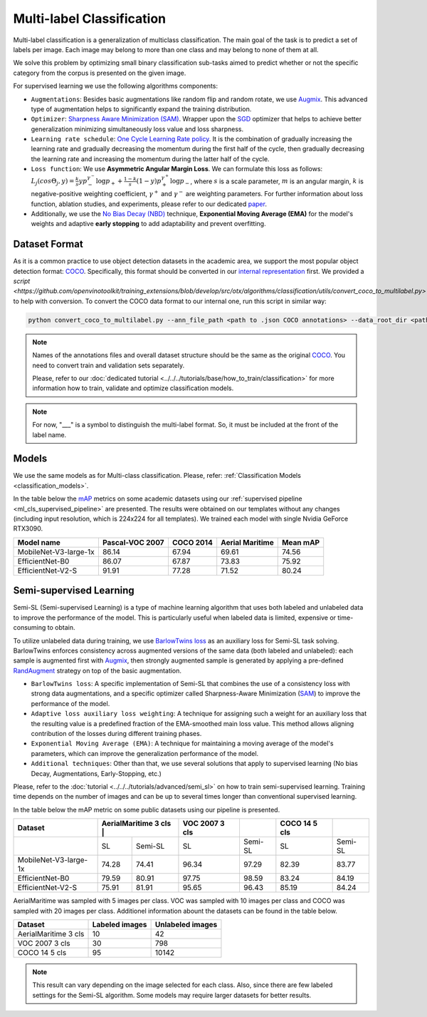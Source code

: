 Multi-label Classification
==========================

Multi-label classification is a generalization of multiclass classification. The main goal of the task is to predict a set of labels per image. Each image may belong to more than one class and may belong to none of them at all.

We solve this problem by optimizing small binary classification sub-tasks aimed to predict whether or not the specific category from the corpus is presented on the given image.

.. _ml_cls_supervised_pipeline:

For supervised learning we use the following algorithms components:

- ``Augmentations``: Besides basic augmentations like random flip and random rotate, we use `Augmix <https://arxiv.org/abs/1912.02781>`_. This advanced type of augmentation helps to significantly expand the training distribution.

- ``Optimizer``: `Sharpness Aware Minimization (SAM) <https://arxiv.org/abs/2209.06585>`_. Wrapper upon the `SGD <https://en.wikipedia.org/wiki/Stochastic_gradient_descent>`_ optimizer that helps to achieve better generalization minimizing simultaneously loss value and loss sharpness.

- ``Learning rate schedule``: `One Cycle Learning Rate policy <https://arxiv.org/abs/1708.07120>`_. It is the combination of gradually increasing the learning rate and gradually decreasing the momentum during the first half of the cycle, then gradually decreasing the learning rate and increasing the momentum during the latter half of the cycle.

- ``Loss function``: We use **Asymmetric Angular Margin Loss**. We can formulate this loss as follows: :math:`L_j (cos\Theta_j,y) = \frac{k}{s}y p_-^{\gamma^-}\log{p_+} + \frac{1-k}{s}(1-y)p_+^{\gamma^+}\log{p_-}`, where :math:`s` is a scale parameter, :math:`m` is an angular margin, :math:`k` is negative-positive weighting coefficient, :math:`\gamma^+` and :math:`\gamma^-` are weighting parameters. For further information about loss function, ablation studies, and experiments, please refer to our dedicated `paper <https://arxiv.org/abs/2209.06585>`_.

- Additionally, we use the `No Bias Decay (NBD) <https://arxiv.org/abs/1812.01187>`_ technique, **Exponential Moving Average (EMA)** for the model's weights and adaptive **early stopping** to add adaptability and prevent overfitting.

**************
Dataset Format
**************

As it is a common practice to use object detection datasets in the academic area, we support the most popular object detection format: `COCO <https://cocodataset.org/#format-data>`_.
Specifically, this format should be converted in our `internal representation <https://github.com/openvinotoolkit/training_extensions/tree/develop/tests/assets/datumaro_multilabel>`_ first. We provided a `script <https://github.com/openvinotoolkit/training_extensions/blob/develop/src/otx/algorithms/classification/utils/convert_coco_to_multilabel.py>` to help with conversion.
To convert the COCO data format to our internal one, run this script in similar way:

.. code-block::

    python convert_coco_to_multilabel.py --ann_file_path <path to .json COCO annotations> --data_root_dir <path to images folder> --output <output path to save annotations>

.. note::
    Names of the annotations files and overall dataset structure should be the same as the original `COCO <https://cocodataset.org/#format-data>`_. You need to convert train and validation sets separately.

    Please, refer to our :doc:`dedicated tutorial <../../../tutorials/base/how_to_train/classification>` for more information how to train, validate and optimize classification models.

.. note::
    For now, "___" is a symbol to distinguish the multi-label format. So, it must be included at the front of the label name. 

******
Models
******
We use the same models as for Multi-class classification. Please, refer: :ref:`Classification Models <classification_models>`.

In the table below the `mAP <https://en.wikipedia.org/w/index.php?title=Information_retrieval&oldid=793358396#Average_precision>`_ metrics on some academic datasets using our :ref:`supervised pipeline <ml_cls_supervised_pipeline>` are presented. The results were obtained on our templates without any changes (including input resolution, which is 224x224 for all templates). We trained each model with single Nvidia GeForce RTX3090.

+-----------------------+-----------------+-----------+------------------+-----------+
| Model name            | Pascal-VOC 2007 | COCO 2014 | Aerial Maritime  | Mean mAP  |
+=======================+=================+===========+==================+===========+
| MobileNet-V3-large-1x | 86.14           | 67.94     | 69.61            | 74.56     |
+-----------------------+-----------------+-----------+------------------+-----------+
| EfficientNet-B0       | 86.07           | 67.87     | 73.83            | 75.92     |
+-----------------------+-----------------+-----------+------------------+-----------+
| EfficientNet-V2-S     | 91.91           | 77.28     | 71.52            | 80.24     |
+-----------------------+-----------------+-----------+------------------+-----------+

************************
Semi-supervised Learning
************************

Semi-SL (Semi-supervised Learning) is a type of machine learning algorithm that uses both labeled and unlabeled data to improve the performance of the model. This is particularly useful when labeled data is limited, expensive or time-consuming to obtain.

To utilize unlabeled data during training, we use `BarlowTwins loss <https://arxiv.org/abs/2103.03230>`_ as an auxiliary loss for Semi-SL task solving. BarlowTwins enforces consistency across augmented versions of the same data (both labeled and unlabeled): each sample is augmented first with `Augmix <https://arxiv.org/abs/1912.02781>`_, then strongly augmented sample is generated by applying a pre-defined `RandAugment <https://arxiv.org/abs/1909.13719>`_ strategy on top of the basic augmentation.

.. _mlc_cls_semi_supervised_pipeline:

- ``BarlowTwins loss``: A specific implementation of Semi-SL that combines the use of a consistency loss with strong data augmentations, and a specific optimizer called Sharpness-Aware Minimization (`SAM <https://arxiv.org/abs/2010.01412>`_) to improve the performance of the model.

- ``Adaptive loss auxiliary loss weighting``: A technique for assigning such a weight for an auxiliary loss that the resulting value is a predefined fraction of the EMA-smoothed main loss value. This method allows aligning contribution of the losses during different training phases.

- ``Exponential Moving Average (EMA)``: A technique for maintaining a moving average of the model's parameters, which can improve the generalization performance of the model.

- ``Additional techniques``: Other than that, we use several solutions that apply to supervised learning (No bias Decay, Augmentations, Early-Stopping, etc.)

Please, refer to the :doc:`tutorial <../../../tutorials/advanced/semi_sl>` on how to train semi-supervised learning.
Training time depends on the number of images and can be up to several times longer than conventional supervised learning.

In the table below the mAP metric on some public datasets using our pipeline is presented.

+-----------------------+---------+----------------------+----------------+---------+----------------+---------+
|        Dataset        | AerialMaritime 3 cls |         | VOC 2007 3 cls |         | COCO 14 5 cls  |         |
+=======================+======================+=========+================+=========+================+=========+
|                       |   SL                 | Semi-SL |  SL            | Semi-SL |   SL           | Semi-SL |
+-----------------------+----------------------+---------+----------------+---------+----------------+---------+
| MobileNet-V3-large-1x |  74.28               |  74.41  | 96.34          |  97.29  |  82.39         |  83.77  |
+-----------------------+----------------------+---------+----------------+---------+----------------+---------+
|   EfficientNet-B0     |  79.59               |  80.91  | 97.75          |  98.59  | 83.24          |  84.19  |
+-----------------------+----------------------+---------+----------------+---------+----------------+---------+
|  EfficientNet-V2-S    |  75.91               |  81.91  | 95.65          |  96.43  | 85.19          |  84.24  |
+-----------------------+----------------------+---------+----------------+---------+----------------+---------+

AerialMaritime was sampled with 5 images per class. VOC was sampled with 10 images per class and COCO was sampled with 20 images per class.
Additionel information abount the datasets can be found in the table below.

+-----------------------+----------------+----------------------+
|        Dataset        | Labeled images | Unlabeled images     |
+=======================+================+======================+
| AerialMaritime 3 cls  |  10            |  42                  |
+-----------------------+----------------+----------------------+
| VOC 2007 3 cls        |  30            |  798                 |
+-----------------------+----------------+----------------------+
| COCO 14 5 cls         |  95            |  10142               |
+-----------------------+----------------+----------------------+

.. note::
    This result can vary depending on the image selected for each class. Also, since there are few labeled settings for the Semi-SL algorithm. Some models may require larger datasets for better results.

.. ************************
.. Self-supervised Learning
.. ************************

.. To be added soon

.. ********************
.. Incremental Learning
.. ********************

.. To be added soon